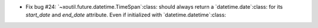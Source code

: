 - Fix bug #24: `~xoutil.future.datetime.TimeSpan`:class: should always
  return a `datetime.date`:class: for its `start_date` and `end_date`
  attribute.  Even if initialized with `datetime.datetime`:class:
